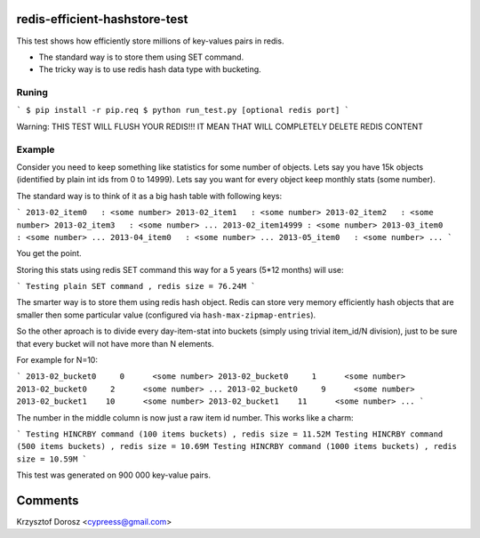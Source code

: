 redis-efficient-hashstore-test
==============================

This test shows how efficiently store millions of key-values pairs in redis.

* The standard way is to store them using SET command.
* The tricky way is to use redis hash data type with bucketing.


Runing
------

```
$ pip install -r pip.req
$ python run_test.py [optional redis port]
```

Warning: THIS TEST WILL FLUSH YOUR REDIS!!! IT MEAN THAT WILL COMPLETELY DELETE REDIS CONTENT


Example
-------
Consider you need to keep something like statistics for some number of objects. Lets say you have 15k objects (identified by
plain int ids from 0 to 14999). Lets say you want for every object keep monthly stats (some number).

The standard way is to think of it as a big hash table with following keys:

```
2013-02_item0   : <some number>
2013-02_item1   : <some number>
2013-02_item2   : <some number>
2013-02_item3   : <some number>
...
2013-02_item14999 : <some number>
2013-03_item0   : <some number>
...
2013-04_item0   : <some number>
...
2013-05_item0   : <some number>
...
```

You get the point.

Storing this stats using redis SET command this way for a 5 years (5*12 months) will use:

```
Testing plain SET command , redis size = 76.24M
```

The smarter way is to store them using redis hash object. Redis can store very memory efficiently hash objects that
are smaller then some particular value (configured via ``hash-max-zipmap-entries``).

So the other aproach is to divide every day-item-stat into buckets (simply using trivial item_id/N division), just to be
sure that every bucket will not have more than N elements.

For example for N=10:

```
2013-02_bucket0     0      <some number>
2013-02_bucket0     1      <some number>
2013-02_bucket0     2      <some number>
...
2013-02_bucket0     9      <some number>
2013-02_bucket1    10      <some number>
2013-02_bucket1    11      <some number>
...
```


The number in the middle column is now just a raw item id number. This works like a charm:

```
Testing HINCRBY command (100 items buckets) , redis size = 11.52M
Testing HINCRBY command (500 items buckets) , redis size = 10.69M
Testing HINCRBY command (1000 items buckets) , redis size = 10.59M
```

This test was generated on 900 000 key-value pairs.


Comments
========
Krzysztof Dorosz <cypreess@gmail.com>